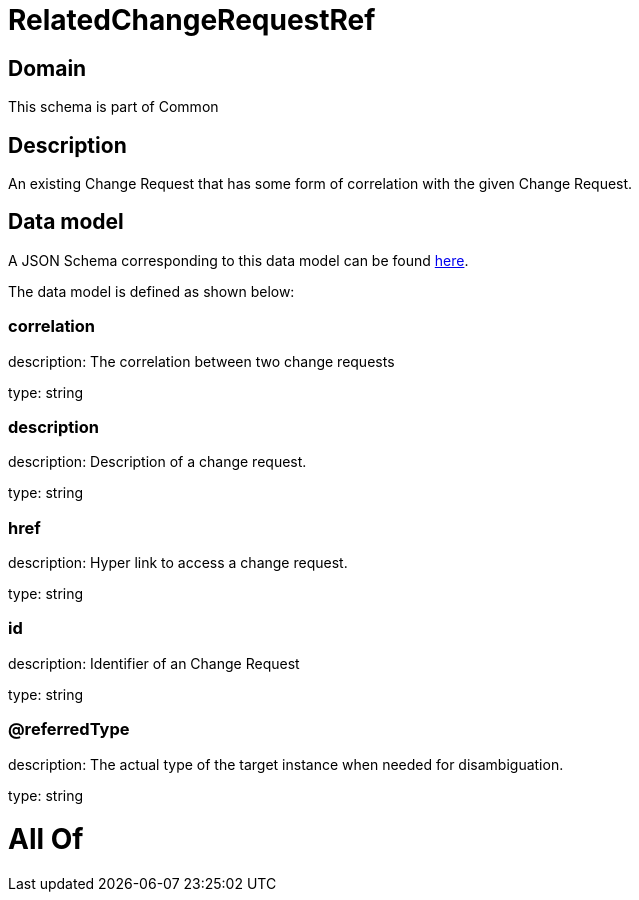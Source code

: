 = RelatedChangeRequestRef

[#domain]
== Domain

This schema is part of Common

[#description]
== Description

An existing Change Request that has some form of correlation with the given Change Request.


[#data_model]
== Data model

A JSON Schema corresponding to this data model can be found https://tmforum.org[here].

The data model is defined as shown below:


=== correlation
description: The correlation between two change requests

type: string


=== description
description: Description of a change request.

type: string


=== href
description: Hyper link to access a change request.

type: string


=== id
description: Identifier of an Change Request

type: string


=== @referredType
description: The actual type of the target instance when needed for disambiguation.

type: string


= All Of 
